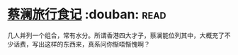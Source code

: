 * [[https://book.douban.com/subject/26770150/][蔡澜旅行食记]]    :douban::read:
几人并列一个组合，常有水分。所谓香港四大才子，蔡澜能位列其中，大概充了不少话费，写出这样的东西来，真系问你惭唔惭愧啊？
